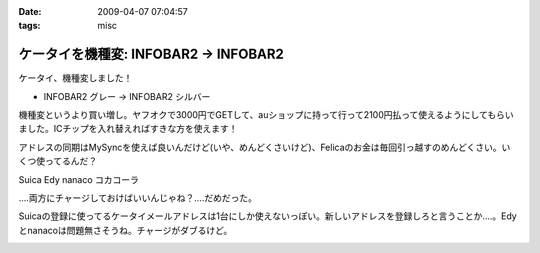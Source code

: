 :date: 2009-04-07 07:04:57
:tags: misc

=================================================
ケータイを機種変: INFOBAR2 -> INFOBAR2
=================================================

ケータイ、機種変しました！

* INFOBAR2 グレー → INFOBAR2 シルバー

機種変というより買い増し。ヤフオクで3000円でGETして、auショップに持って行って2100円払って使えるようにしてもらいました。ICチップを入れ替えればすきな方を使えます！

アドレスの同期はMySyncを使えば良いんだけど(いや、めんどくさいけど)、Felicaのお金は毎回引っ越すのめんどくさい。いくつ使ってるんだ？

Suica
Edy
nanaco
コカコーラ

‥‥両方にチャージしておけばいいんじゃね？‥‥だめだった。

Suicaの登録に使ってるケータイメールアドレスは1台にしか使えないっぽい。新しいアドレスを登録しろと言うことか‥‥。Edyとnanacoは問題無さそうね。チャージがダブるけど。


.. :extend type: text/html
.. :extend:



.. image:: 20090407_infobar2.*
   :width: 33%


